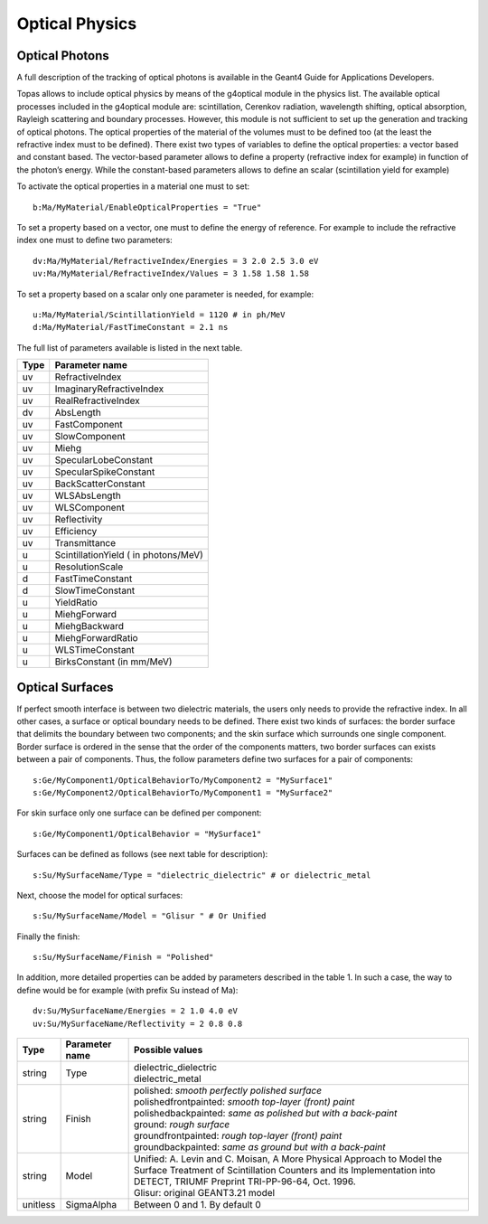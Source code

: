 Optical Physics
---------------

Optical Photons
~~~~~~~~~~~~~~~

A full description of the tracking of optical photons is available in the Geant4 Guide for Applications Developers.

Topas allows to include optical physics by means of the g4optical module in the physics list. The available optical processes included in the g4optical module are: scintillation, Cerenkov radiation, wavelength shifting, optical absorption, Rayleigh scattering and boundary processes. However, this module is not sufficient to set up the generation and tracking of optical photons. The optical properties of the material of the volumes must to be defined too (at the least the refractive index must to be defined). There exist two types of variables to define the optical properties: a vector based and constant based. The vector-based parameter allows to define a property (refractive index for example) in function of the photon’s energy. While the constant-based parameters allows to define an scalar (scintillation yield for example)

To activate the optical properties in a material one must to set::

    b:Ma/MyMaterial/EnableOpticalProperties = "True"

To set a property based on a vector, one must to define the energy of reference. For example to include the refractive index one must to define two parameters::

    dv:Ma/MyMaterial/RefractiveIndex/Energies = 3 2.0 2.5 3.0 eV
    uv:Ma/MyMaterial/RefractiveIndex/Values = 3 1.58 1.58 1.58

To set a property based on a scalar only one parameter is needed, for example::

    u:Ma/MyMaterial/ScintillationYield = 1120 # in ph/MeV
    d:Ma/MyMaterial/FastTimeConstant = 2.1 ns

The full list of parameters available is listed in the next table.

==============  ===================
Type            Parameter name
==============  ===================
uv              RefractiveIndex
uv              ImaginaryRefractiveIndex
uv              RealRefractiveIndex
dv              AbsLength
uv              FastComponent
uv              SlowComponent
uv              Miehg
uv              SpecularLobeConstant
uv              SpecularSpikeConstant
uv              BackScatterConstant
uv              WLSAbsLength
uv              WLSComponent
uv              Reflectivity
uv              Efficiency
uv              Transmittance
u               ScintillationYield ( in photons/MeV)
u               ResolutionScale
d               FastTimeConstant
d               SlowTimeConstant
u               YieldRatio
u               MiehgForward
u               MiehgBackward
u               MiehgForwardRatio
u               WLSTimeConstant
u               BirksConstant (in mm/MeV)
==============  ===================



Optical Surfaces
~~~~~~~~~~~~~~~~

If perfect smooth interface is between two dielectric materials, the users only needs to provide the refractive index. In all other cases, a surface or optical boundary needs to be defined. There exist two kinds of surfaces: the border surface that delimits the boundary between two components; and the skin surface which surrounds one single component.
Border surface is ordered in the sense that the order of the components matters, two border surfaces can exists between a pair of components. Thus, the follow parameters define two surfaces for a pair of components::

    s:Ge/MyComponent1/OpticalBehaviorTo/MyComponent2 = "MySurface1"
    s:Ge/MyComponent2/OpticalBehaviorTo/MyComponent1 = "MySurface2"

For skin surface only one surface can be defined per component::

    s:Ge/MyComponent1/OpticalBehavior = "MySurface1"

Surfaces can be defined as follows (see next table for description)::

    s:Su/MySurfaceName/Type = "dielectric_dielectric" # or dielectric_metal

Next, choose the model for optical surfaces::

    s:Su/MySurfaceName/Model = "Glisur " # Or Unified

Finally the finish::

    s:Su/MySurfaceName/Finish = "Polished"

In addition, more detailed properties can be added by parameters described in the table 1. In such a case, the way to define would be for example (with prefix Su instead of Ma)::

    dv:Su/MySurfaceName/Energies = 2 1.0 4.0 eV
    uv:Su/MySurfaceName/Reflectivity = 2 0.8 0.8

========  ==============  ===============================================================
Type      Parameter name  Possible values
========  ==============  ===============================================================
string    Type            | dielectric_dielectric
                          | dielectric_metal
string    Finish          | polished: *smooth perfectly polished surface*
                          | polishedfrontpainted: *smooth top-layer (front) paint*
                          | polishedbackpainted: *same as polished but with a back-paint*
                          | ground: *rough surface*
                          | groundfrontpainted: *rough top-layer (front) paint*
                          | groundbackpainted: *same as ground but with a back-paint*
string    Model           | Unified: A. Levin and C. Moisan, A More Physical Approach to Model the Surface Treatment of Scintillation Counters and its Implementation into DETECT, TRIUMF Preprint TRI-PP-96-64, Oct. 1996.
                          | Glisur: original GEANT3.21 model
unitless  SigmaAlpha      Between 0 and 1. By default 0
========  ==============  ===============================================================
